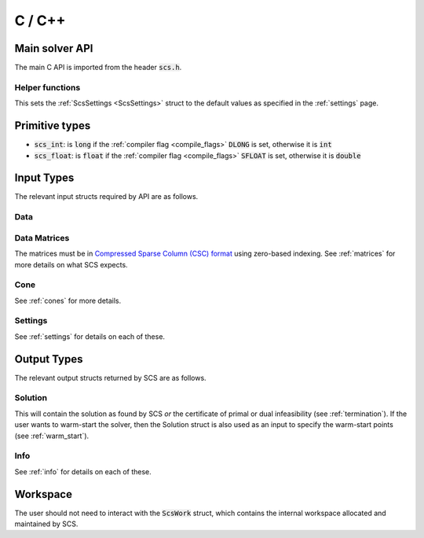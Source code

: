 .. _c_interface:

C / C++
=======


.. _C_main_API:

Main solver API
---------------

The main C API is imported from the header :code:`scs.h`.

.. doxygenfunction:: scs

Helper functions
^^^^^^^^^^^^^^^^

This sets the :ref:`ScsSettings <ScsSettings>` struct to the default values as
specified in the :ref:`settings` page.

.. doxygenfunction:: scs_set_default_settings

..
  Lower level
  ^^^^^^^^^^^

  Under the hood the :code:`scs` function above simply calls the three functions
  below in series.  It can be useful to call :code:`scs_solve` many times for the
  same call to :code:`scs_init`. If you want to do this, for example because you
  want to cache the matrix factorization for many solves, please `contact us
  <mailto:splitting.conic.solver@gmail.com>`_, because currently that
  functionality is disabled.

  .. doxygenfunction:: scs_init

  .. doxygenfunction:: scs_solve

  .. doxygenfunction:: scs_finish


Primitive types
---------------

* :code:`scs_int`: is :code:`long` if the :ref:`compiler flag <compile_flags>` :code:`DLONG` is set, otherwise it is :code:`int`
* :code:`scs_float`: is :code:`float` if the :ref:`compiler flag <compile_flags>` :code:`SFLOAT` is set, otherwise it is :code:`double`


Input Types
-----------

The relevant input structs required by API are as follows.

.. _ScsData:

Data
^^^^

.. doxygenstruct:: ScsData
   :members:

.. _ScsMatrix:

Data Matrices
^^^^^^^^^^^^^

The matrices must be in `Compressed Sparse Column (CSC) format <https://people.sc.fsu.edu/~jburkardt/data/cc/cc.html>`_ using zero-based indexing.
See :ref:`matrices` for more details on what SCS expects.

.. doxygenstruct:: ScsMatrix
   :members:

.. _ScsCone:

Cone
^^^^

See :ref:`cones` for more details.

.. doxygenstruct:: ScsCone
   :members:

.. _ScsSettings:

Settings
^^^^^^^^

See :ref:`settings` for details on each of these.

.. doxygenstruct:: ScsSettings
  :members:

Output Types
------------

The relevant output structs returned by SCS are as follows.

.. _ScsSolution:

Solution
^^^^^^^^

This will contain the solution as found by SCS *or* the certificate of primal or
dual infeasibility (see :ref:`termination`). If the user wants to warm-start the
solver, then the Solution struct is also used as an input to specify the
warm-start points (see :ref:`warm_start`).


.. doxygenstruct:: ScsSolution
   :members:

.. _ScsInfo:

Info
^^^^^

See :ref:`info` for details on each of these.

.. doxygenstruct:: ScsInfo
   :members:

Workspace
---------

The user should not need to interact with the :code:`ScsWork` struct,
which contains the internal workspace allocated and maintained by SCS.

.. doxygenstruct:: ScsWork
   :members:

